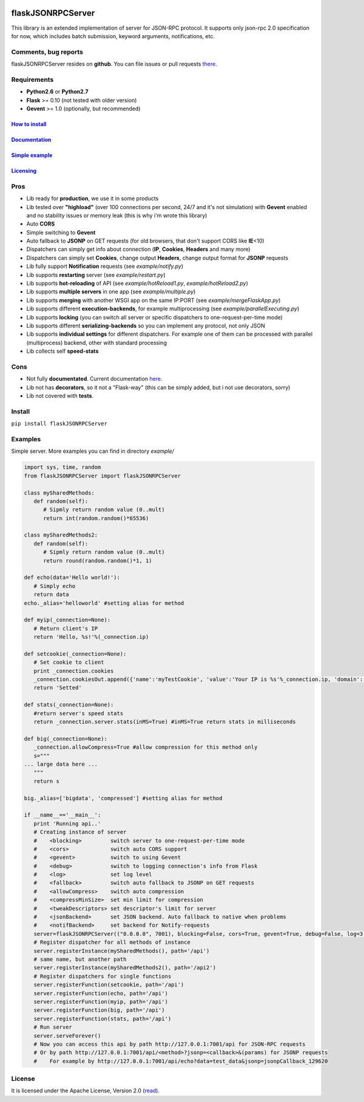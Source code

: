 |python27| |License| |PyPI version| |PyPI downloads|

flaskJSONRPCServer
==================

This library is an extended implementation of server for JSON-RPC
protocol. It supports only json-rpc 2.0 specification for now, which
includes batch submission, keyword arguments, notifications, etc.

Comments, bug reports
~~~~~~~~~~~~~~~~~~~~~

flaskJSONRPCServer resides on **github**. You can file issues or pull
requests `there <https://github.com/byaka/flaskJSONRPCServer/issues>`__.

Requirements
~~~~~~~~~~~~

-  **Python2.6** or **Python2.7**
-  **Flask** >= 0.10 (not tested with older version)
-  **Gevent** >= 1.0 (optionally, but recommended)

`How to install <#install>`__
^^^^^^^^^^^^^^^^^^^^^^^^^^^^^

`Documentation <https://byaka.github.io/flaskJSONRPCServer-docs/>`__
^^^^^^^^^^^^^^^^^^^^^^^^^^^^^^^^^^^^^^^^^^^^^^^^^^^^^^^^^^^^^^^^^^^^

`Simple example <#examples>`__
^^^^^^^^^^^^^^^^^^^^^^^^^^^^^^

`Licensing <#license>`__
^^^^^^^^^^^^^^^^^^^^^^^^

Pros
~~~~

-  Lib ready for **production**, we use it in some products
-  Lib tested over **"highload"** (over 100 connections per second, 24/7
   and it's not simulation) with **Gevent** enabled and no stability
   issues or memory leak (this is why i'm wrote this library)
-  Auto **CORS**
-  Simple switching to **Gevent**
-  Auto fallback to **JSONP** on GET requests (for old browsers, that
   don't support CORS like **IE**\ <10)
-  Dispatchers can simply get info about connection (**IP**,
   **Cookies**, **Headers** and many more)
-  Dispatchers can simply set **Cookies**, change output **Headers**,
   change output format for **JSONP** requests
-  Lib fully support **Notification** requests (see *example/notify.py*)
-  Lib supports **restarting** server (see *example/restart.py*)
-  Lib supports **hot-reloading** of API (see *example/hotReload1.py*,
   *example/hotReload2.py*)
-  Lib supports **multiple servers** in one app (see
   *example/multiple.py*)
-  Lib supports **merging** with another WSGI app on the same IP:PORT
   (see *example/mergeFlaskApp.py*)
-  Lib supports different **execution-backends**, for example
   multiprocessing (see *example/parallelExecuting.py*)
-  Lib supports **locking** (you can switch all server or specific
   dispatchers to one-request-per-time mode)
-  Lib supports different **serializing-backends** so you can implement
   any protocol, not only JSON
-  Lib supports **individual settings** for different dispatchers. For
   example one of them can be processed with parallel (multiprocess)
   backend, other with standard processing
-  Lib collects self **speed-stats**

Cons
~~~~

-  Not fully **documentated**. Current documentation `here <https://byaka.github.io/flaskJSONRPCServer-docs/>`__.
-  Lib not has **decorators**, so it not a "Flask-way" (this can be
   simply added, but i not use decorators, sorry)
-  Lib not covered with **tests**.

Install
~~~~~~~

``pip install flaskJSONRPCServer``

Examples
~~~~~~~~

Simple server. More examples you can find in directory *example/*

.. code:: python

    import sys, time, random
    from flaskJSONRPCServer import flaskJSONRPCServer

    class mySharedMethods:
       def random(self):
          # Sipmly return random value (0..mult)
          return int(random.random()*65536)

    class mySharedMethods2:
       def random(self):
          # Sipmly return random value (0..mult)
          return round(random.random()*1, 1)

    def echo(data='Hello world!'):
       # Simply echo
       return data
    echo._alias='helloworld' #setting alias for method

    def myip(_connection=None):
       # Return client's IP
       return 'Hello, %s!'%(_connection.ip)

    def setcookie(_connection=None):
       # Set cookie to client
       print _connection.cookies
       _connection.cookiesOut.append({'name':'myTestCookie', 'value':'Your IP is %s'%_connection.ip, 'domain':'byaka.name'})
       return 'Setted'

    def stats(_connection=None):
       #return server's speed stats
       return _connection.server.stats(inMS=True) #inMS=True return stats in milliseconds

    def big(_connection=None):
       _connection.allowCompress=True #allow compression for this method only
       s="""
    ... large data here ...
       """
       return s

    big._alias=['bigdata', 'compressed'] #setting alias for method

    if __name__=='__main__':
       print 'Running api..'
       # Creating instance of server
       #    <blocking>         switch server to one-request-per-time mode
       #    <cors>             switch auto CORS support
       #    <gevent>           switch to using Gevent
       #    <debug>            switch to logging connection's info from Flask
       #    <log>              set log level
       #    <fallback>         switch auto fallback to JSONP on GET requests
       #    <allowCompress>    switch auto compression
       #    <compressMinSize>  set min limit for compression
       #    <tweakDescriptors> set descriptor's limit for server
       #    <jsonBackend>      set JSON backend. Auto fallback to native when problems
       #    <notifBackend>     set backend for Notify-requests
       server=flaskJSONRPCServer(("0.0.0.0", 7001), blocking=False, cors=True, gevent=True, debug=False, log=3, fallback=True, allowCompress=False, jsonBackend='simplejson', notifBackend='threaded', tweakDescriptors=[1000, 1000])
       # Register dispatcher for all methods of instance
       server.registerInstance(mySharedMethods(), path='/api')
       # same name, but another path
       server.registerInstance(mySharedMethods2(), path='/api2')
       # Register dispatchers for single functions
       server.registerFunction(setcookie, path='/api')
       server.registerFunction(echo, path='/api')
       server.registerFunction(myip, path='/api')
       server.registerFunction(big, path='/api')
       server.registerFunction(stats, path='/api')
       # Run server
       server.serveForever()
       # Now you can access this api by path http://127.0.0.1:7001/api for JSON-RPC requests
       # Or by path http://127.0.0.1:7001/api/<method>?jsonp=<callback>&(params) for JSONP requests
       #    For example by http://127.0.0.1:7001/api/echo?data=test_data&jsonp=jsonpCallback_129620

License
~~~~~~~

It is licensed under the Apache License, Version 2.0
(`read <http://www.apache.org/licenses/LICENSE-2.0.html>`__).

.. |python27| image:: https://img.shields.io/badge/python-2.7-blue.svg
   :target: https://github.com/byaka/flaskJSONRPCServer
.. |License| image:: https://img.shields.io/pypi/l/flaskJSONRPCServer.svg
   :target: http://www.apache.org/licenses/LICENSE-2.0.html
.. |PyPI version| image:: https://img.shields.io/pypi/v/flaskJSONRPCServer.svg
   :target: https://pypi.python.org/pypi/flaskJSONRPCServer
.. |PyPI downloads| image:: https://img.shields.io/pypi/dm/flaskJSONRPCServer.svg
   :target: https://pypi.python.org/pypi/flaskJSONRPCServer
